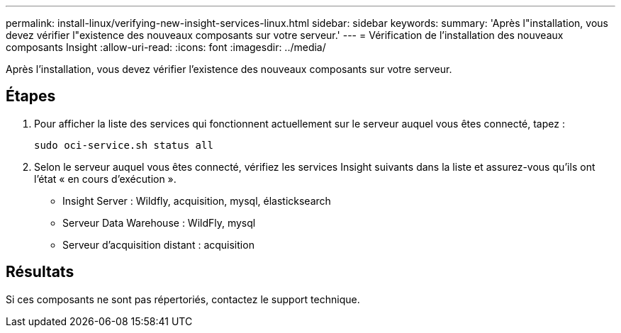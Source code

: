 ---
permalink: install-linux/verifying-new-insight-services-linux.html 
sidebar: sidebar 
keywords:  
summary: 'Après l"installation, vous devez vérifier l"existence des nouveaux composants sur votre serveur.' 
---
= Vérification de l'installation des nouveaux composants Insight
:allow-uri-read: 
:icons: font
:imagesdir: ../media/


[role="lead"]
Après l'installation, vous devez vérifier l'existence des nouveaux composants sur votre serveur.



== Étapes

. Pour afficher la liste des services qui fonctionnent actuellement sur le serveur auquel vous êtes connecté, tapez :
+
`sudo oci-service.sh status all`

. Selon le serveur auquel vous êtes connecté, vérifiez les services Insight suivants dans la liste et assurez-vous qu'ils ont l'état « en cours d'exécution ».
+
** Insight Server : Wildfly, acquisition, mysql, élasticksearch
** Serveur Data Warehouse : WildFly, mysql
** Serveur d'acquisition distant : acquisition






== Résultats

Si ces composants ne sont pas répertoriés, contactez le support technique.
